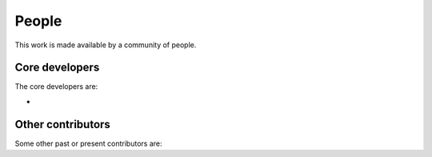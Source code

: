 
People
------

This work is made available by a community of people.

.. _core_devs:

Core developers
...............

The core developers are:

* 

Other contributors
..................

Some other past or present contributors are:


